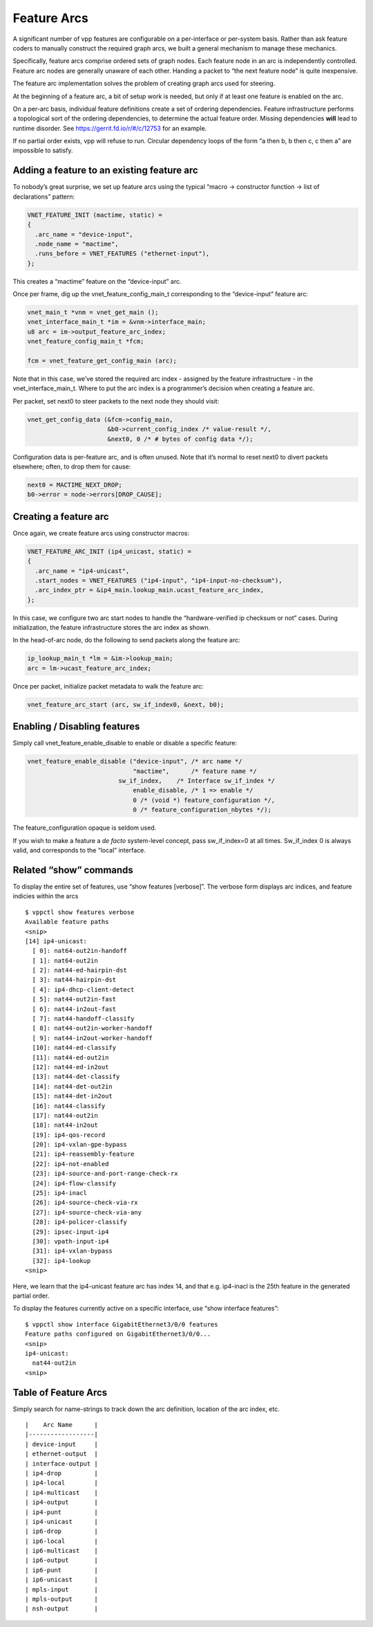 Feature Arcs
============

A significant number of vpp features are configurable on a per-interface
or per-system basis. Rather than ask feature coders to manually
construct the required graph arcs, we built a general mechanism to
manage these mechanics.

Specifically, feature arcs comprise ordered sets of graph nodes. Each
feature node in an arc is independently controlled. Feature arc nodes
are generally unaware of each other. Handing a packet to “the next
feature node” is quite inexpensive.

The feature arc implementation solves the problem of creating graph arcs
used for steering.

At the beginning of a feature arc, a bit of setup work is needed, but
only if at least one feature is enabled on the arc.

On a per-arc basis, individual feature definitions create a set of
ordering dependencies. Feature infrastructure performs a topological
sort of the ordering dependencies, to determine the actual feature
order. Missing dependencies **will** lead to runtime disorder. See
https://gerrit.fd.io/r/#/c/12753 for an example.

If no partial order exists, vpp will refuse to run. Circular dependency
loops of the form “a then b, b then c, c then a” are impossible to
satisfy.

Adding a feature to an existing feature arc
-------------------------------------------

To nobody’s great surprise, we set up feature arcs using the typical
“macro -> constructor function -> list of declarations” pattern:

.. code:: c

       VNET_FEATURE_INIT (mactime, static) =
       {
         .arc_name = "device-input",
         .node_name = "mactime",
         .runs_before = VNET_FEATURES ("ethernet-input"),
       };

This creates a “mactime” feature on the “device-input” arc.

Once per frame, dig up the vnet_feature_config_main_t corresponding to
the “device-input” feature arc:

.. code:: c

       vnet_main_t *vnm = vnet_get_main ();
       vnet_interface_main_t *im = &vnm->interface_main;
       u8 arc = im->output_feature_arc_index;
       vnet_feature_config_main_t *fcm;

       fcm = vnet_feature_get_config_main (arc);

Note that in this case, we’ve stored the required arc index - assigned
by the feature infrastructure - in the vnet_interface_main_t. Where to
put the arc index is a programmer’s decision when creating a feature
arc.

Per packet, set next0 to steer packets to the next node they should
visit:

.. code:: c

       vnet_get_config_data (&fcm->config_main,
                             &b0->current_config_index /* value-result */,
                             &next0, 0 /* # bytes of config data */);

Configuration data is per-feature arc, and is often unused. Note that
it’s normal to reset next0 to divert packets elsewhere; often, to drop
them for cause:

.. code:: c

       next0 = MACTIME_NEXT_DROP;
       b0->error = node->errors[DROP_CAUSE];

Creating a feature arc
----------------------

Once again, we create feature arcs using constructor macros:

.. code:: c

       VNET_FEATURE_ARC_INIT (ip4_unicast, static) =
       {
         .arc_name = "ip4-unicast",
         .start_nodes = VNET_FEATURES ("ip4-input", "ip4-input-no-checksum"),
         .arc_index_ptr = &ip4_main.lookup_main.ucast_feature_arc_index,
       };

In this case, we configure two arc start nodes to handle the
“hardware-verified ip checksum or not” cases. During initialization, the
feature infrastructure stores the arc index as shown.

In the head-of-arc node, do the following to send packets along the
feature arc:

.. code:: c

       ip_lookup_main_t *lm = &im->lookup_main;
       arc = lm->ucast_feature_arc_index;

Once per packet, initialize packet metadata to walk the feature arc:

.. code:: c

   vnet_feature_arc_start (arc, sw_if_index0, &next, b0);

Enabling / Disabling features
-----------------------------

Simply call vnet_feature_enable_disable to enable or disable a specific
feature:

.. code:: c

       vnet_feature_enable_disable ("device-input", /* arc name */
                                    "mactime",      /* feature name */
                                sw_if_index,    /* Interface sw_if_index */
                                    enable_disable, /* 1 => enable */
                                    0 /* (void *) feature_configuration */,
                                    0 /* feature_configuration_nbytes */);

The feature_configuration opaque is seldom used.

If you wish to make a feature a *de facto* system-level concept, pass
sw_if_index=0 at all times. Sw_if_index 0 is always valid, and
corresponds to the “local” interface.

Related “show” commands
-----------------------

To display the entire set of features, use “show features [verbose]”.
The verbose form displays arc indices, and feature indicies within the
arcs

::

   $ vppctl show features verbose
   Available feature paths
   <snip>
   [14] ip4-unicast:
     [ 0]: nat64-out2in-handoff
     [ 1]: nat64-out2in
     [ 2]: nat44-ed-hairpin-dst
     [ 3]: nat44-hairpin-dst
     [ 4]: ip4-dhcp-client-detect
     [ 5]: nat44-out2in-fast
     [ 6]: nat44-in2out-fast
     [ 7]: nat44-handoff-classify
     [ 8]: nat44-out2in-worker-handoff
     [ 9]: nat44-in2out-worker-handoff
     [10]: nat44-ed-classify
     [11]: nat44-ed-out2in
     [12]: nat44-ed-in2out
     [13]: nat44-det-classify
     [14]: nat44-det-out2in
     [15]: nat44-det-in2out
     [16]: nat44-classify
     [17]: nat44-out2in
     [18]: nat44-in2out
     [19]: ip4-qos-record
     [20]: ip4-vxlan-gpe-bypass
     [21]: ip4-reassembly-feature
     [22]: ip4-not-enabled
     [23]: ip4-source-and-port-range-check-rx
     [24]: ip4-flow-classify
     [25]: ip4-inacl
     [26]: ip4-source-check-via-rx
     [27]: ip4-source-check-via-any
     [28]: ip4-policer-classify
     [29]: ipsec-input-ip4
     [30]: vpath-input-ip4
     [31]: ip4-vxlan-bypass
     [32]: ip4-lookup
   <snip>

Here, we learn that the ip4-unicast feature arc has index 14, and that
e.g. ip4-inacl is the 25th feature in the generated partial order.

To display the features currently active on a specific interface, use
“show interface features”:

::

   $ vppctl show interface GigabitEthernet3/0/0 features
   Feature paths configured on GigabitEthernet3/0/0...
   <snip>
   ip4-unicast:
     nat44-out2in
   <snip>

Table of Feature Arcs
---------------------

Simply search for name-strings to track down the arc definition,
location of the arc index, etc.

::

               |    Arc Name      |
               |------------------|
               | device-input     |
               | ethernet-output  |
               | interface-output |
               | ip4-drop         |
               | ip4-local        |
               | ip4-multicast    |
               | ip4-output       |
               | ip4-punt         |
               | ip4-unicast      |
               | ip6-drop         |
               | ip6-local        |
               | ip6-multicast    |
               | ip6-output       |
               | ip6-punt         |
               | ip6-unicast      |
               | mpls-input       |
               | mpls-output      |
               | nsh-output       |
